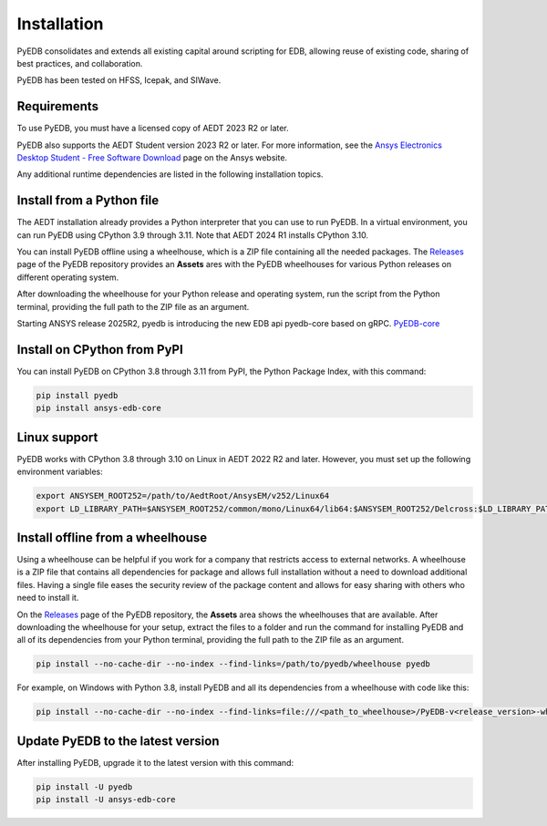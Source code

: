 .. _install_pyedb:

Installation
============

PyEDB consolidates and extends all existing capital around scripting for EDB,
allowing reuse of existing code, sharing of best practices, and collaboration.

PyEDB has been tested on HFSS, Icepak, and SIWave.

Requirements
~~~~~~~~~~~~

To use PyEDB, you must have a licensed copy of AEDT 2023 R2 or later.

PyEDB also supports the AEDT Student version 2023 R2 or later. For more information, see the
`Ansys Electronics Desktop Student  - Free Software Download <https://www.ansys.com/academic/students/ansys-e
lectronics-desktop-student>`_ page on the Ansys website.

Any additional runtime dependencies are listed in the following installation topics.

Install from a Python file
~~~~~~~~~~~~~~~~~~~~~~~~~~

The AEDT installation already provides a Python interpreter that you can use to run PyEDB. In a virtual environment,
you can run PyEDB using CPython 3.9 through 3.11. Note that AEDT 2024 R1 installs CPython 3.10.

You can install PyEDB offline using a wheelhouse, which is a ZIP file containing all
the needed packages. The `Releases <https://github.com/ansys/pyedb/releases>`_
page of the PyEDB repository provides an **Assets** ares with the PyEDB wheelhouses for
various Python releases on different operating system.

After downloading the wheelhouse for your Python release and operating system,
run the script from the Python terminal, providing the full path to the ZIP file
as an argument.

Starting ANSYS release 2025R2, pyedb is introducing the new EDB api pyedb-core based on gRPC.
`PyEDB-core <https://github.com/ansys/pyedb-core>`_

Install on CPython from PyPI
~~~~~~~~~~~~~~~~~~~~~~~~~~~~

You can install PyEDB on CPython 3.8 through 3.11 from PyPI, the Python Package Index,
with this command:

.. code:: shell

    pip install pyedb
    pip install ansys-edb-core

Linux support
~~~~~~~~~~~~~

PyEDB works with CPython 3.8 through 3.10 on Linux in AEDT 2022 R2 and later.
However, you must set up the following environment variables:

.. code::

    export ANSYSEM_ROOT252=/path/to/AedtRoot/AnsysEM/v252/Linux64
    export LD_LIBRARY_PATH=$ANSYSEM_ROOT252/common/mono/Linux64/lib64:$ANSYSEM_ROOT252/Delcross:$LD_LIBRARY_PATH

.. _install_pyedb_from_wheelhouse:

Install offline from a wheelhouse
~~~~~~~~~~~~~~~~~~~~~~~~~~~~~~~~~

Using a wheelhouse can be helpful if you work for a company that restricts access
to external networks. A wheelhouse is a ZIP file that contains all dependencies
for package and allows full installation without a need to download additional files.
Having a single file eases the security review of the package content and allows for
easy sharing with others who need to install it.

On the `Releases <https://github.com/ansys/pyedb/releases>`_ page of the PyEDB repository,
the **Assets** area shows the wheelhouses that are available. After downloading the wheelhouse for your setup,
extract the files to a folder and run the command for installing PyEDB and all of its dependencies
from your Python terminal, providing the full path to the ZIP file as an argument.

.. code:: shell

   pip install --no-cache-dir --no-index --find-links=/path/to/pyedb/wheelhouse pyedb

For example, on Windows with Python 3.8, install PyEDB and all its dependencies from a
wheelhouse with code like this:

.. code::

    pip install --no-cache-dir --no-index --find-links=file:///<path_to_wheelhouse>/PyEDB-v<release_version>-wheelhouse-Windows-3.8 pyedb


Update PyEDB to the latest version
~~~~~~~~~~~~~~~~~~~~~~~~~~~~~~~~~~~

After installing PyEDB, upgrade it to the latest version with this command:

.. code:: bash

    pip install -U pyedb
    pip install -U ansys-edb-core
